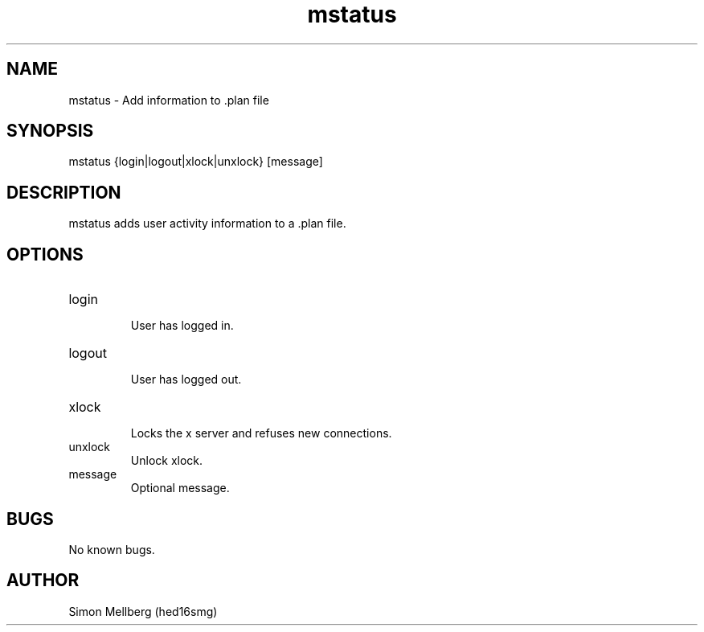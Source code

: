 .\" Manpage for mstatus.
.TH mstatus 1 "2018 Sep 21" "1.0" "mstatus man page"
.SH NAME
mstatus \- Add information to .plan file
.SH SYNOPSIS
mstatus {login|logout|xlock|unxlock} [message]
.SH DESCRIPTION
mstatus adds user activity information to a .plan file. 
.SH OPTIONS
.IP "login"
 User has logged in.
.IP "logout"
 User has logged out.
.IP "xlock"
 Locks the x server and refuses new connections.
.IP "unxlock"
 Unlock xlock.
.IP "message"
 Optional message.
.SH BUGS
No known bugs.
.SH AUTHOR
Simon Mellberg (hed16smg)